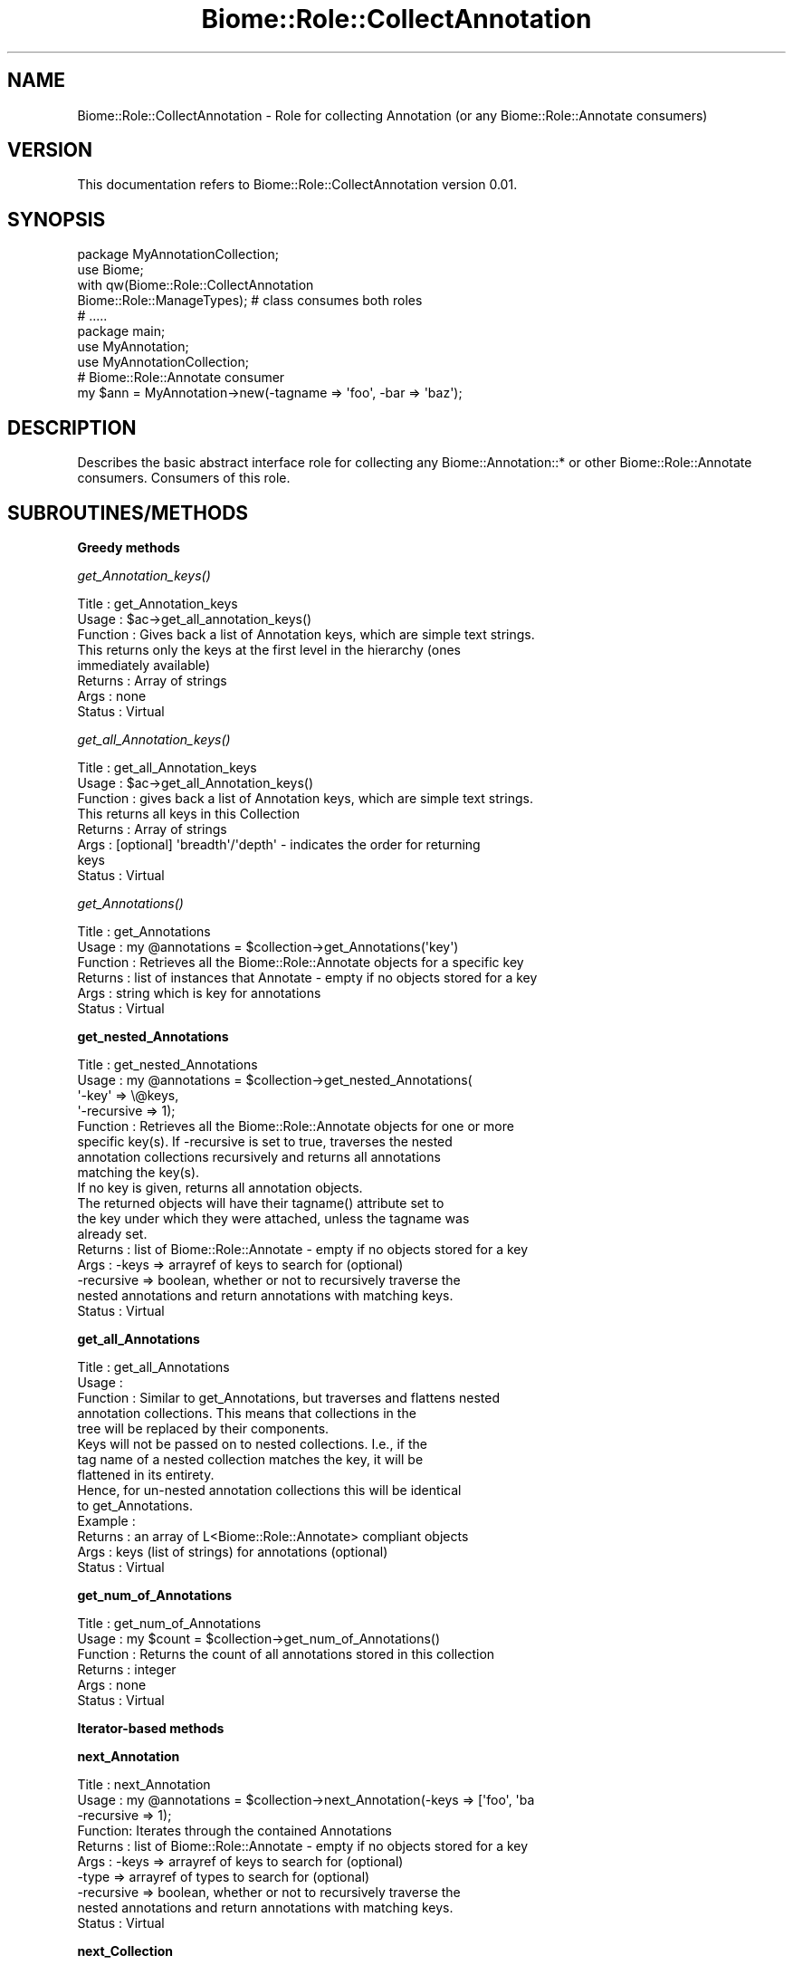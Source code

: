 .\" Automatically generated by Pod::Man 2.16 (Pod::Simple 3.05)
.\"
.\" Standard preamble:
.\" ========================================================================
.de Sh \" Subsection heading
.br
.if t .Sp
.ne 5
.PP
\fB\\$1\fR
.PP
..
.de Sp \" Vertical space (when we can't use .PP)
.if t .sp .5v
.if n .sp
..
.de Vb \" Begin verbatim text
.ft CW
.nf
.ne \\$1
..
.de Ve \" End verbatim text
.ft R
.fi
..
.\" Set up some character translations and predefined strings.  \*(-- will
.\" give an unbreakable dash, \*(PI will give pi, \*(L" will give a left
.\" double quote, and \*(R" will give a right double quote.  \*(C+ will
.\" give a nicer C++.  Capital omega is used to do unbreakable dashes and
.\" therefore won't be available.  \*(C` and \*(C' expand to `' in nroff,
.\" nothing in troff, for use with C<>.
.tr \(*W-
.ds C+ C\v'-.1v'\h'-1p'\s-2+\h'-1p'+\s0\v'.1v'\h'-1p'
.ie n \{\
.    ds -- \(*W-
.    ds PI pi
.    if (\n(.H=4u)&(1m=24u) .ds -- \(*W\h'-12u'\(*W\h'-12u'-\" diablo 10 pitch
.    if (\n(.H=4u)&(1m=20u) .ds -- \(*W\h'-12u'\(*W\h'-8u'-\"  diablo 12 pitch
.    ds L" ""
.    ds R" ""
.    ds C` ""
.    ds C' ""
'br\}
.el\{\
.    ds -- \|\(em\|
.    ds PI \(*p
.    ds L" ``
.    ds R" ''
'br\}
.\"
.\" Escape single quotes in literal strings from groff's Unicode transform.
.ie \n(.g .ds Aq \(aq
.el       .ds Aq '
.\"
.\" If the F register is turned on, we'll generate index entries on stderr for
.\" titles (.TH), headers (.SH), subsections (.Sh), items (.Ip), and index
.\" entries marked with X<> in POD.  Of course, you'll have to process the
.\" output yourself in some meaningful fashion.
.ie \nF \{\
.    de IX
.    tm Index:\\$1\t\\n%\t"\\$2"
..
.    nr % 0
.    rr F
.\}
.el \{\
.    de IX
..
.\}
.\"
.\" Accent mark definitions (@(#)ms.acc 1.5 88/02/08 SMI; from UCB 4.2).
.\" Fear.  Run.  Save yourself.  No user-serviceable parts.
.    \" fudge factors for nroff and troff
.if n \{\
.    ds #H 0
.    ds #V .8m
.    ds #F .3m
.    ds #[ \f1
.    ds #] \fP
.\}
.if t \{\
.    ds #H ((1u-(\\\\n(.fu%2u))*.13m)
.    ds #V .6m
.    ds #F 0
.    ds #[ \&
.    ds #] \&
.\}
.    \" simple accents for nroff and troff
.if n \{\
.    ds ' \&
.    ds ` \&
.    ds ^ \&
.    ds , \&
.    ds ~ ~
.    ds /
.\}
.if t \{\
.    ds ' \\k:\h'-(\\n(.wu*8/10-\*(#H)'\'\h"|\\n:u"
.    ds ` \\k:\h'-(\\n(.wu*8/10-\*(#H)'\`\h'|\\n:u'
.    ds ^ \\k:\h'-(\\n(.wu*10/11-\*(#H)'^\h'|\\n:u'
.    ds , \\k:\h'-(\\n(.wu*8/10)',\h'|\\n:u'
.    ds ~ \\k:\h'-(\\n(.wu-\*(#H-.1m)'~\h'|\\n:u'
.    ds / \\k:\h'-(\\n(.wu*8/10-\*(#H)'\z\(sl\h'|\\n:u'
.\}
.    \" troff and (daisy-wheel) nroff accents
.ds : \\k:\h'-(\\n(.wu*8/10-\*(#H+.1m+\*(#F)'\v'-\*(#V'\z.\h'.2m+\*(#F'.\h'|\\n:u'\v'\*(#V'
.ds 8 \h'\*(#H'\(*b\h'-\*(#H'
.ds o \\k:\h'-(\\n(.wu+\w'\(de'u-\*(#H)/2u'\v'-.3n'\*(#[\z\(de\v'.3n'\h'|\\n:u'\*(#]
.ds d- \h'\*(#H'\(pd\h'-\w'~'u'\v'-.25m'\f2\(hy\fP\v'.25m'\h'-\*(#H'
.ds D- D\\k:\h'-\w'D'u'\v'-.11m'\z\(hy\v'.11m'\h'|\\n:u'
.ds th \*(#[\v'.3m'\s+1I\s-1\v'-.3m'\h'-(\w'I'u*2/3)'\s-1o\s+1\*(#]
.ds Th \*(#[\s+2I\s-2\h'-\w'I'u*3/5'\v'-.3m'o\v'.3m'\*(#]
.ds ae a\h'-(\w'a'u*4/10)'e
.ds Ae A\h'-(\w'A'u*4/10)'E
.    \" corrections for vroff
.if v .ds ~ \\k:\h'-(\\n(.wu*9/10-\*(#H)'\s-2\u~\d\s+2\h'|\\n:u'
.if v .ds ^ \\k:\h'-(\\n(.wu*10/11-\*(#H)'\v'-.4m'^\v'.4m'\h'|\\n:u'
.    \" for low resolution devices (crt and lpr)
.if \n(.H>23 .if \n(.V>19 \
\{\
.    ds : e
.    ds 8 ss
.    ds o a
.    ds d- d\h'-1'\(ga
.    ds D- D\h'-1'\(hy
.    ds th \o'bp'
.    ds Th \o'LP'
.    ds ae ae
.    ds Ae AE
.\}
.rm #[ #] #H #V #F C
.\" ========================================================================
.\"
.IX Title "Biome::Role::CollectAnnotation 3"
.TH Biome::Role::CollectAnnotation 3 "2009-08-22" "perl v5.10.0" "User Contributed Perl Documentation"
.\" For nroff, turn off justification.  Always turn off hyphenation; it makes
.\" way too many mistakes in technical documents.
.if n .ad l
.nh
.SH "NAME"
Biome::Role::CollectAnnotation \- Role for collecting Annotation (or any
Biome::Role::Annotate consumers)
.SH "VERSION"
.IX Header "VERSION"
This documentation refers to Biome::Role::CollectAnnotation version 0.01.
.SH "SYNOPSIS"
.IX Header "SYNOPSIS"
.Vb 1
\&    package MyAnnotationCollection;
\&    
\&    use Biome;
\&    
\&    with qw(Biome::Role::CollectAnnotation
\&            Biome::Role::ManageTypes);  # class consumes both roles
\&
\&    # .....
\&    
\&    package main;
\&
\&    use MyAnnotation;
\&    use MyAnnotationCollection;
\&    
\&    # Biome::Role::Annotate consumer
\&    my $ann = MyAnnotation\->new(\-tagname => \*(Aqfoo\*(Aq, \-bar => \*(Aqbaz\*(Aq);
.Ve
.SH "DESCRIPTION"
.IX Header "DESCRIPTION"
Describes the basic abstract interface role for collecting any
Biome::Annotation::* or other Biome::Role::Annotate consumers. Consumers of this
role.
.SH "SUBROUTINES/METHODS"
.IX Header "SUBROUTINES/METHODS"
.Sh "Greedy methods"
.IX Subsection "Greedy methods"
.Sh "\fIget_Annotation_keys()\fP"
.IX Subsection "get_Annotation_keys()"
.Vb 8
\& Title    : get_Annotation_keys
\& Usage    : $ac\->get_all_annotation_keys()
\& Function : Gives back a list of Annotation keys, which are simple text strings.
\&            This returns only the keys at the first level in the hierarchy (ones
\&            immediately available)
\& Returns  : Array of strings
\& Args     : none 
\& Status   : Virtual
.Ve
.Sh "\fIget_all_Annotation_keys()\fP"
.IX Subsection "get_all_Annotation_keys()"
.Vb 8
\& Title    : get_all_Annotation_keys
\& Usage    : $ac\->get_all_Annotation_keys()
\& Function : gives back a list of Annotation keys, which are simple text strings.
\&            This returns all keys in this Collection
\& Returns  : Array of strings
\& Args     : [optional] \*(Aqbreadth\*(Aq/\*(Aqdepth\*(Aq \- indicates the order for returning
\&            keys
\& Status   : Virtual
.Ve
.Sh "\fIget_Annotations()\fP"
.IX Subsection "get_Annotations()"
.Vb 6
\& Title    : get_Annotations
\& Usage    : my @annotations = $collection\->get_Annotations(\*(Aqkey\*(Aq)
\& Function : Retrieves all the Biome::Role::Annotate objects for a specific key
\& Returns  : list of instances that Annotate \- empty if no objects stored for a key
\& Args     : string which is key for annotations
\& Status   : Virtual
.Ve
.Sh "get_nested_Annotations"
.IX Subsection "get_nested_Annotations"
.Vb 8
\& Title    : get_nested_Annotations
\& Usage    : my @annotations = $collection\->get_nested_Annotations(
\&                                \*(Aq\-key\*(Aq => \e@keys,
\&                                \*(Aq\-recursive => 1);
\& Function : Retrieves all the Biome::Role::Annotate objects for one or more
\&            specific key(s). If \-recursive is set to true, traverses the nested 
\&            annotation collections recursively and returns all annotations 
\&            matching the key(s).
\&
\&            If no key is given, returns all annotation objects.
\&
\&            The returned objects will have their tagname() attribute set to
\&            the key under which they were attached, unless the tagname was
\&            already set.
\& Returns  : list of Biome::Role::Annotate \- empty if no objects stored for a key
\& Args     : \-keys      => arrayref of keys to search for (optional)
\&            \-recursive => boolean, whether or not to recursively traverse the 
\&             nested annotations and return annotations with matching keys.
\& Status   : Virtual
.Ve
.Sh "get_all_Annotations"
.IX Subsection "get_all_Annotations"
.Vb 5
\& Title    : get_all_Annotations
\& Usage    : 
\& Function : Similar to get_Annotations, but traverses and flattens nested
\&            annotation collections. This means that collections in the
\&            tree will be replaced by their components.
\&
\&            Keys will not be passed on to nested collections. I.e., if the
\&            tag name of a nested collection matches the key, it will be
\&            flattened in its entirety. 
\&
\&            Hence, for un\-nested annotation collections this will be identical
\&            to get_Annotations.
\& Example  :
\& Returns  : an array of L<Biome::Role::Annotate> compliant objects
\& Args     : keys (list of strings) for annotations (optional)
\& Status   : Virtual
.Ve
.Sh "get_num_of_Annotations"
.IX Subsection "get_num_of_Annotations"
.Vb 6
\& Title    : get_num_of_Annotations
\& Usage    : my $count = $collection\->get_num_of_Annotations()
\& Function : Returns the count of all annotations stored in this collection 
\& Returns  : integer
\& Args     : none
\& Status   : Virtual
.Ve
.Sh "Iterator-based methods"
.IX Subsection "Iterator-based methods"
.Sh "next_Annotation"
.IX Subsection "next_Annotation"
.Vb 10
\& Title   :  next_Annotation
\& Usage   :  my @annotations = $collection\->next_Annotation(\-keys => [\*(Aqfoo\*(Aq, \*(Aqba
\&             \-recursive => 1);
\& Function:  Iterates through the contained Annotations
\& Returns :  list of Biome::Role::Annotate \- empty if no objects stored for a key
\& Args    :  \-keys      => arrayref of keys to search for (optional)
\&            \-type      => arrayref of types to search for (optional)
\&            \-recursive => boolean, whether or not to recursively traverse the 
\&             nested annotations and return annotations with matching keys.
\& Status   : Virtual
.Ve
.Sh "next_Collection"
.IX Subsection "next_Collection"
.Vb 9
\& Title    : next_Collection
\& Usage    : my @annotations = $collection\->next_Collection(\-keys => [\*(Aqfoo\*(Aq, \*(Aqba
\&             \-recursive => 1);
\& Function : Iterates through the contained Annotations
\& Returns  : list of Biome::Role::Annotate \- empty if no objects stored for a key
\& Args     : \-keys      => arrayref of keys to search for (optional)
\&            \-recursive => boolean, whether or not to recursively traverse the 
\&             nested annotations and return annotations with matching keys.
\& Status   : Virtual
.Ve
.Sh "Adding/removing annotation"
.IX Subsection "Adding/removing annotation"
.Sh "add_Annotations"
.IX Subsection "add_Annotations"
.Vb 6
\& Usage    : $self\->add_Annotations(\-tagname => \*(Aqreference\*(Aq,
\&                                   \-$object);
\&            $self\->add_Annotations($object,\*(AqBio::MyInterface::DiseaseI\*(Aq);
\&            $self\->add_Annotations($object);
\&            $self\->add_Annotations(\*(Aqdisease\*(Aq,$object,\*(AqBio::MyInterface::DiseaseI\*(Aq);
\& Function : Adds an annotation for a specific key.
\&
\&            If the key is omitted, the object to be added must provide a value
\&            via its tagname(). 
\&
\&            If the archetype is provided, this and future objects added under
\&            that tag have to comply with the archetype and will be rejected
\&            otherwise.
\&
\& Returns :  none
\& Args    :  annotation key (\*(Aqdisease\*(Aq, \*(Aqdblink\*(Aq, ...)
\&            object to store (must implement Biome::Role::Annotate Role)
\&            [optional] object archetype to map future storage of object
\&            of these types to
\& Status   : Virtual
.Ve
.Sh "\fIremove_Annotations()\fP"
.IX Subsection "remove_Annotations()"
.Vb 8
\& Usage    :
\& Function : Remove the annotations for the specified key from this collection.
\& Returns  : an list of Biome::Role::Annotate compliant objects which were stored
\&            under the given key(s)
\& Args     : the key(s) (tag name(s), one or more strings) for which to
\&            remove annotations (optional; if none given, flushes all
\&            annotations)
\& Status   : Virtual, but unstable (needs to be defined more specifically)
.Ve
.Sh "flatten_Annotations"
.IX Subsection "flatten_Annotations"
.Vb 3
\& Title   : flatten_Annotations
\& Usage   :
\& Function: Flattens part or all of the annotations in this collection.
\&
\&           This is a convenience method for getting the flattened
\&           annotation for the given keys, removing the annotation for
\&           those keys, and adding back the flattened array.
\&
\&           This should not change anything for un\-nested collections.
\& Example :
\& Returns : an array Biome::Role::Annotate compliant objects which were stored
\&           under the given key(s)
\& Args    : list of keys (strings) the annotation for which to flatten,
\&           defaults to all keys if not given
\& Status   : Virtual
.Ve
.SH "DIAGNOSTICS"
.IX Header "DIAGNOSTICS"
None.
.SH "CONFIGURATION AND ENVIRONMENT"
.IX Header "CONFIGURATION AND ENVIRONMENT"
None.
.SH "DEPENDENCIES"
.IX Header "DEPENDENCIES"
None.
.SH "INCOMPATIBILITIES"
.IX Header "INCOMPATIBILITIES"
None.
.SH "BUGS AND LIMITATIONS"
.IX Header "BUGS AND LIMITATIONS"
There are no known bugs in this module.
Please report problems to Chris Fields (cjfields at bioperl dot org)
Patches are welcome.
.SH "EXAMPLES"
.IX Header "EXAMPLES"
Abstract interface role; in general, any consumers should follow the \s-1SYNOPSIS\s0
for general ideas
.SH "FREQUENTLY ASKED QUESTIONS"
.IX Header "FREQUENTLY ASKED QUESTIONS"
\&...
.SH "COMMON USAGE MISTAKES"
.IX Header "COMMON USAGE MISTAKES"
\&...
.SH "SEE ALSO"
.IX Header "SEE ALSO"
Biome::Role::Annotate
Biome::Role::ManageTypes
.PP
The original BioPerl interface/implementation (Bio::AnnotationCollectionI and
Bio::Annotation::Collection)
.SH "ACKNOWLEDGEMENTS"
.IX Header "ACKNOWLEDGEMENTS"
Ewan Birney (original BioPerl implementation)
.SH "AUTHOR"
.IX Header "AUTHOR"
Chris Fields  (cjfields at bioperl dot org)
.SH "LICENCE AND COPYRIGHT"
.IX Header "LICENCE AND COPYRIGHT"
Copyright (c) 2009 Chris Fields (cjfields at bioperl dot org). All rights reserved.
.PP
followed by whatever licence you wish to release it under.
For Perl code that is often just:
.PP
This module is free software; you can redistribute it and/or
modify it under the same terms as Perl itself. See perlartistic.
